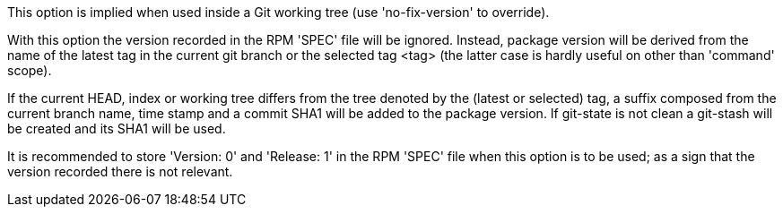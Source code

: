 This option is implied when used inside a Git working tree (use 'no-fix-version' to override).

With this option the version recorded in the RPM 'SPEC' file will be ignored. Instead, package version will be derived from the name of the latest tag in the current git branch or the selected tag <tag> (the latter case is hardly useful on other than 'command' scope).

If the current HEAD, index or working tree differs from the tree denoted by the (latest or selected) tag, a suffix composed from the current branch name, time stamp and a commit SHA1 will be added to the package version. If git-state is not clean a git-stash will be created and its SHA1 will be used.

It is recommended to store 'Version: 0' and 'Release: 1' in the RPM 'SPEC' file when this option is to be used; as a sign that the version recorded there is not relevant.

